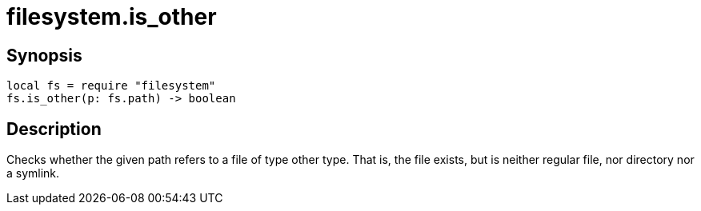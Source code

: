 = filesystem.is_other

ifeval::["{doctype}" == "manpage"]

== Name

Emilua - Lua execution engine

endif::[]

== Synopsis

[source,lua]
----
local fs = require "filesystem"
fs.is_other(p: fs.path) -> boolean
----

== Description

Checks whether the given path refers to a file of type other type. That is, the
file exists, but is neither regular file, nor directory nor a symlink.
